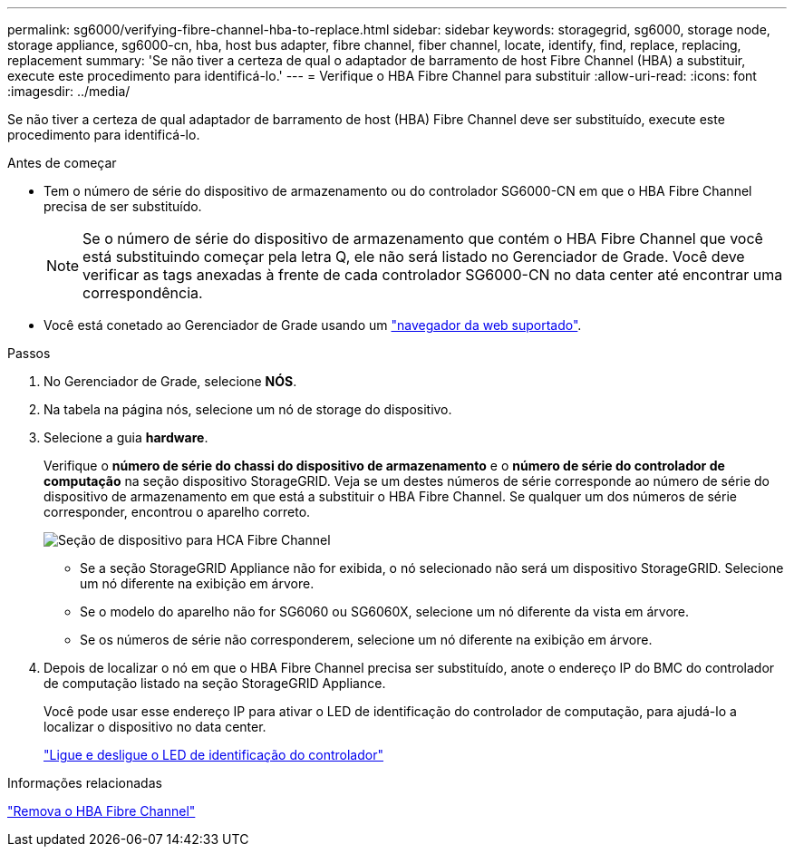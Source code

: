 ---
permalink: sg6000/verifying-fibre-channel-hba-to-replace.html 
sidebar: sidebar 
keywords: storagegrid, sg6000, storage node, storage appliance, sg6000-cn, hba, host bus adapter, fibre channel, fiber channel, locate, identify, find, replace, replacing, replacement 
summary: 'Se não tiver a certeza de qual o adaptador de barramento de host Fibre Channel (HBA) a substituir, execute este procedimento para identificá-lo.' 
---
= Verifique o HBA Fibre Channel para substituir
:allow-uri-read: 
:icons: font
:imagesdir: ../media/


[role="lead"]
Se não tiver a certeza de qual adaptador de barramento de host (HBA) Fibre Channel deve ser substituído, execute este procedimento para identificá-lo.

.Antes de começar
* Tem o número de série do dispositivo de armazenamento ou do controlador SG6000-CN em que o HBA Fibre Channel precisa de ser substituído.
+

NOTE: Se o número de série do dispositivo de armazenamento que contém o HBA Fibre Channel que você está substituindo começar pela letra Q, ele não será listado no Gerenciador de Grade. Você deve verificar as tags anexadas à frente de cada controlador SG6000-CN no data center até encontrar uma correspondência.

* Você está conetado ao Gerenciador de Grade usando um link:../admin/web-browser-requirements.html["navegador da web suportado"].


.Passos
. No Gerenciador de Grade, selecione *NÓS*.
. Na tabela na página nós, selecione um nó de storage do dispositivo.
. Selecione a guia *hardware*.
+
Verifique o *número de série do chassi do dispositivo de armazenamento* e o *número de série do controlador de computação* na seção dispositivo StorageGRID. Veja se um destes números de série corresponde ao número de série do dispositivo de armazenamento em que está a substituir o HBA Fibre Channel. Se qualquer um dos números de série corresponder, encontrou o aparelho correto.

+
image::../media/nodes_page_hardware_tab_for_appliance_verify_HBA.png[Seção de dispositivo para HCA Fibre Channel]

+
** Se a seção StorageGRID Appliance não for exibida, o nó selecionado não será um dispositivo StorageGRID. Selecione um nó diferente na exibição em árvore.
** Se o modelo do aparelho não for SG6060 ou SG6060X, selecione um nó diferente da vista em árvore.
** Se os números de série não corresponderem, selecione um nó diferente na exibição em árvore.


. Depois de localizar o nó em que o HBA Fibre Channel precisa ser substituído, anote o endereço IP do BMC do controlador de computação listado na seção StorageGRID Appliance.
+
Você pode usar esse endereço IP para ativar o LED de identificação do controlador de computação, para ajudá-lo a localizar o dispositivo no data center.

+
link:turning-controller-identify-led-on-and-off.html["Ligue e desligue o LED de identificação do controlador"]



.Informações relacionadas
link:removing-fibre-channel-hba.html["Remova o HBA Fibre Channel"]
